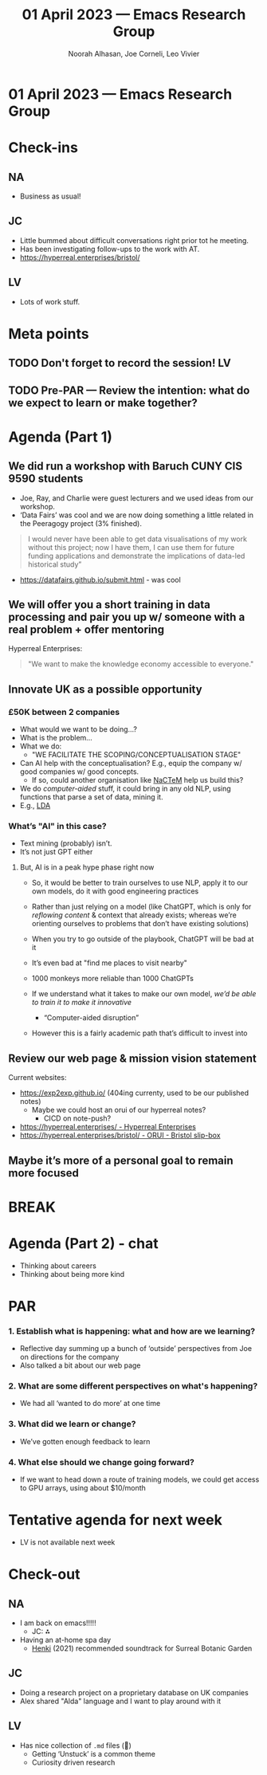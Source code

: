 :PROPERTIES:
:ID:       a2ea0940-f3df-4beb-87f3-12b7aff57004
:END:
#+TITLE: 01 April 2023 — Emacs Research Group
#+Author: Noorah Alhasan, Joe Corneli, Leo Vivier
#+roam_tag: HI
#+FIRN_UNDER: erg
# Uncomment these lines and adjust the date to match
#+FIRN_LAYOUT: erg-update
#+DATE_CREATED: <2023-04-01 Sat>

* 01 April 2023  — Emacs Research Group


* Check-ins
:PROPERTIES:
:Effort:   0:15
:END:

** NA
- Business as usual!

** JC
- Little bummed about difficult conversations right prior tot he meeting.
- Has been investigating follow-ups to the work with AT.
- https://hyperreal.enterprises/bristol/

** LV
- Lots of work stuff.

* Meta points

** TODO Don't forget to record the session!                             :LV:

** TODO Pre-PAR — Review the intention: what do we expect to learn or make together?

* Agenda (Part 1)
:PROPERTIES:
:Effort:   0:20
:END:

** We did run a workshop with Baruch CUNY CIS 9590 students
- Joe, Ray, and Charlie were guest lecturers and we used ideas from our workshop.
- ‘Data Fairs’ was cool and we are now doing something a little related in the Peeragogy project (3% finished).

#+begin_quote
I would never have been able to get data visualisations of my work
without this project; now I have them, I can use them for future
funding applications and demonstrate the implications of data-led
historical study”
#+end_quote

- https://datafairs.github.io/submit.html - was cool

** We will offer you a short training in data processing and pair you up w/ someone with a real problem + offer mentoring

Hyperreal Enterprises:

#+begin_quote
"We want to make the knowledge economy accessible to everyone."
#+end_quote 

** Innovate UK as a possible opportunity
*** £50K between 2 companies
- What would we want to be doing...?
- What is the problem...
- What we do:
  - "WE FACILITATE THE SCOPING/CONCEPTUALISATION STAGE"

- Can AI help with the conceptualisation?  E.g., equip the company w/ good companies w/ good concepts.
  - If so, could another organisation like [[http://www.nactem.ac.uk/index.php][NaCTeM]] help us build this?

- We do /computer-aided/ stuff, it could bring in any old NLP, using functions that parse a set of data, mining it.
- E.g., [[https://en.wikipedia.org/wiki/Latent_Dirichlet_allocation][LDA]]

*** What’s "AI" in this case?
- Text mining (probably) isn’t.
- It’s not just GPT either

**** But, AI is in a peak hype phase right now
- So, it would be better to train ourselves to use NLP, apply it to our own models, do it with good engineering practices
- Rather than just relying on a model (like ChatGPT, which is only for /reflowing content/ & context that already exists; whereas we’re orienting ourselves to problems that don’t have existing solutions)
- When you try to go outside of the playbook, ChatGPT will be bad at it
- It’s even bad at "find me places to visit nearby"

- 1000 monkeys more reliable than 1000 ChatGPTs

- If we understand what it takes to make our own model, /we’d be able to train it to make it innovative/
  - “Computer-aided disruption”

- However this is a fairly academic path that’s difficult to invest into

** Review our web page & mission vision statement

Current websites:
- [[https://exp2exp.github.io/]] (404ing currenty, used to be our published notes)
  - Maybe we could host an orui of our hyperreal notes?
    - CICD on note-push?
- [[https://hyperreal.enterprises/][https://hyperreal.enterprises/ - Hyperreal Enterprises]]
- [[https://hyperreal.enterprises/bristol/][https://hyperreal.enterprises/bristol/ - ORUI - Bristol slip-box]]

** Maybe it’s more of a personal goal to remain more focused

* BREAK                                                                 
:PROPERTIES:
:Effort:   0:05
:END:

* Agenda (Part 2) - chat
:PROPERTIES:
:Effort:   0:20
:END:

- Thinking about careers
- Thinking about being more kind

* PAR                                                                   
:PROPERTIES:
:Effort:   0:10
:END:


*** 1. Establish what is happening: what and how are we learning?

- Reflective day summing up a bunch of ‘outside’ perspectives from Joe on directions for the company
- Also talked a bit about our web page

*** 2. What are some different perspectives on what's happening?

- We had all ‘wanted to do more’ at one time

*** 3. What did we learn or change?

- We’ve gotten enough feedback to learn

*** 4. What else should we change going forward?

- If we want to head down a route of training models, we could get access to GPU arrays, using about $10/month

* Tentative agenda for next week

- LV is not available next week

* Check-out                                                              
:PROPERTIES:
:Effort:   0:05
:END:

** NA
- I am back on emacs!!!!! 
  - JC: ⁂
- Having an at-home spa day
  - [[https://pitchfork.com/reviews/albums/richard-dawson-circle-henki/][Henki]] (2021) recommended soundtrack for Surreal Botanic Garden

** JC
- Doing a research project on a proprietary database on UK companies
- Alex shared "Alda" language and I want to play around with it

** LV
- Has nice collection of =.md= files (🌚)
  - Getting ‘Unstuck’ is a common theme
  - Curiosity driven research
